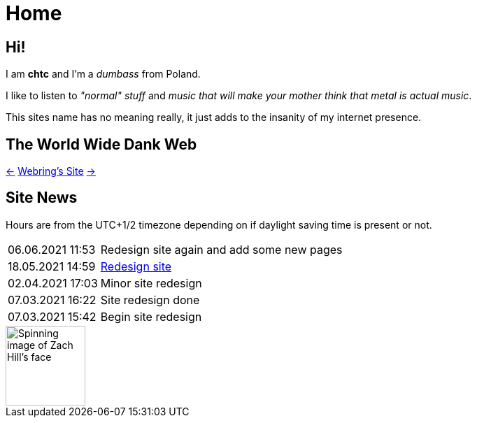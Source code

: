 = Home

== Hi!
I am *chtc* and I'm a _dumbass_ from Poland.

I like to listen to _"normal" stuff_ and _music that will make your mother think that metal is actual music_.

This sites name has no meaning really, it just adds to the insanity of my internet presence.

== The World Wide Dank Web
https://hotlinewebring.club/chtc/previous[&larr;] https://hotlinewebring.club[Webring's Site] https://hotlinewebring.club/chtc/next[&rarr;]

== Site News
Hours are from the UTC+1/2 timezone depending on if daylight saving time is present or not.
[horizontal]
06.06.2021 11:53:: Redesign site again and add some new pages
18.05.2021 14:59:: https://john-doe.neoocities.org[Redesign site]
02.04.2021 17:03:: Minor site redesign
07.03.2021 16:22:: Site redesign done
07.03.2021 15:42:: Begin site redesign

image::/imgs/zach.gif[Spinning image of Zach Hill's face,align="center",width="114",height="114"]
